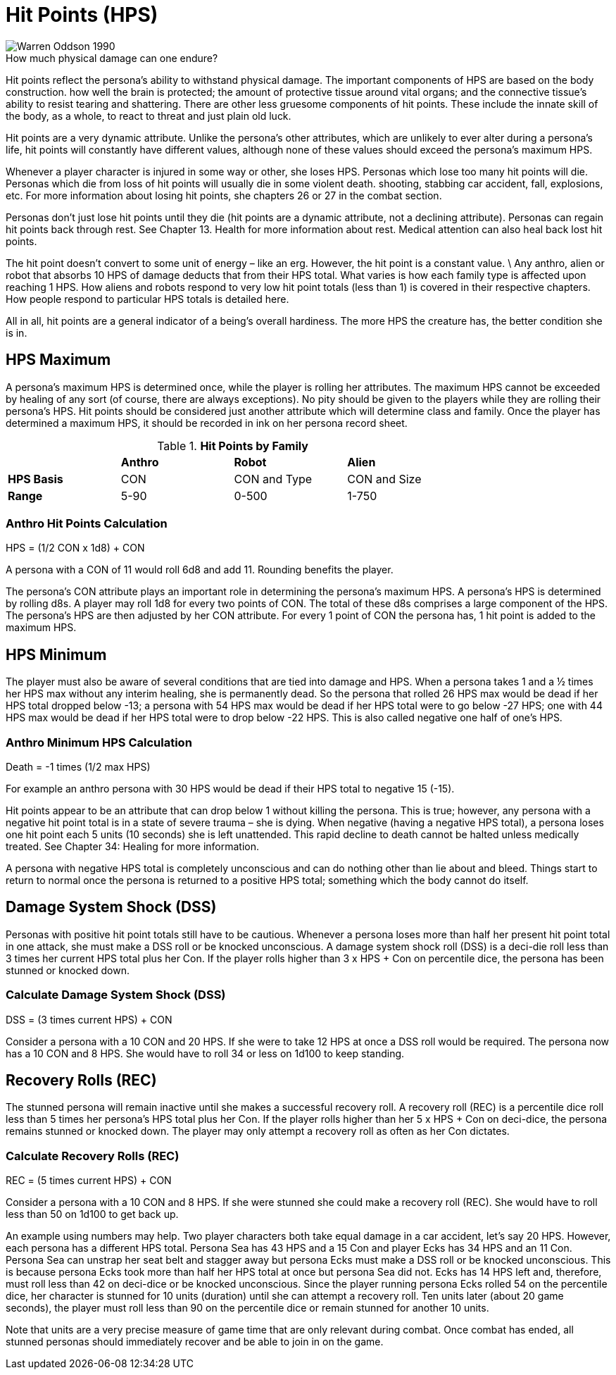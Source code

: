 = Hit Points (HPS)

.How much physical damage can one endure?
[caption='', alt="Warren Oddson 1990" ]
image::ROOT:hitpoints.png[]

Hit points reflect the persona’s ability to withstand physical damage.
The important components of HPS are based on the body construction.
how well the brain is protected; the amount of protective tissue around vital organs; and the connective tissue’s ability to resist tearing and shattering.
There are other less gruesome components of hit points.
These include the innate skill of the body, as a whole, to react to threat and just plain old luck.

Hit points are a very dynamic attribute.
Unlike the persona’s other attributes, which are unlikely to ever alter during a persona’s life, hit points will constantly have different values, although none of these values should exceed the persona’s maximum HPS.

Whenever a player character is injured in some way or other, she loses HPS.
Personas which lose too many hit points will die.
Personas which die from loss of hit points will usually die in some violent death.
shooting, stabbing car accident, fall, explosions, etc.
For more information about losing hit points, she chapters 26 or 27 in the combat section.

Personas don’t just lose hit points until they die (hit points are a dynamic attribute, not a declining attribute).
Personas can regain hit points back through rest.
See Chapter 13. Health for more information about rest.
Medical attention can also heal back lost hit points.

The hit point doesn’t convert to some unit of energy – like an erg.
However, the hit point is a constant value. \
Any anthro, alien or robot that absorbs 10 HPS of damage deducts that from their HPS total.
What varies is how each family type is affected upon reaching 1 HPS.
How aliens and robots respond to very low hit point totals (less than 1) is covered in their respective chapters.
How people respond to particular HPS totals is detailed here.

All in all, hit points are a general indicator of a being’s overall hardiness.
The more HPS the creature has, the better condition she is in.

== HPS Maximum
A persona’s maximum HPS is determined once, while the player is rolling her attributes.
The maximum HPS cannot be exceeded by healing of any sort (of course, there are always exceptions).
No pity should be given to the players while they are rolling their persona’s HPS.
Hit points should be considered just another attribute which will determine class and family.
Once the player has determined a maximum HPS, it should be recorded in ink on her persona record sheet.

// brand new table for version 6.0
.*Hit Points by Family*
[width="75%",cols="<,<,<,<",frame="all", stripes="even"]

|===

|
s|Anthro
s|Robot
s|Alien

s|HPS Basis
|CON
|CON and Type
|CON and Size

s|Range
|5-90
|0-500
|1-750

|===


=== Anthro Hit Points Calculation
.HPS = (1/2 CON x 1d8) + CON
****
A persona with a CON of 11 would roll 6d8 and add 11. Rounding benefits the player.
****


The persona’s CON attribute plays an important role in determining the persona’s maximum HPS.
A persona’s HPS is determined by rolling d8s.
A player may roll 1d8 for every two points of CON.
The total of these d8s comprises a large component of the HPS. The persona’s HPS are then adjusted by her CON attribute.
For every 1 point of CON the persona has, 1 hit point is added to the maximum HPS.

== HPS Minimum

The player must also be aware of several conditions that are tied into damage and HPS.
When a persona takes 1 and a ½ times her HPS max without any interim healing, she is permanently dead.
So the persona that rolled 26 HPS max would be dead if her HPS total dropped below -13; a persona with 54 HPS max would be dead if her HPS total were to go below -27 HPS; one with 44 HPS max would be dead if her HPS total were to drop below -22 HPS.
This is also called negative one half of one’s HPS.

=== Anthro Minimum HPS Calculation
.Death = -1 times (1/2 max HPS)
****
For example an anthro persona with 30 HPS would be dead if their HPS total to negative 15 (-15).
****

Hit points appear to be an attribute that can drop below 1 without killing the persona.
This is true; however, any persona with a negative hit point total is in a state of severe trauma – she is dying.
When negative (having a negative HPS total), a persona loses one hit point each 5 units (10 seconds) she is left unattended.
This rapid decline to death cannot be halted unless medically treated.
See Chapter 34: Healing for more information.

A persona with negative HPS total is completely unconscious and can do nothing other than lie about and bleed.
Things start to return to normal once the persona is returned to a positive HPS total; something which the body cannot do itself.

== Damage System Shock (DSS)
Personas with positive hit point totals still have to be cautious.
Whenever a persona loses more than half her present hit point total in one attack, she must make a DSS roll or be knocked unconscious.
A damage system shock roll (DSS) is a deci-die roll less than 3 times her current HPS total plus her Con.
If the player rolls higher than 3 x HPS + Con on percentile dice, the persona has been stunned or knocked down.


=== Calculate Damage System Shock (DSS)
.DSS = (3 times current HPS) + CON
****
Consider a persona with a 10 CON and 20 HPS. 
If she were to take 12 HPS at once a DSS roll would be required.
The persona now has a 10 CON and 8 HPS.
She would have to roll 34 or less on 1d100 to keep standing.
****

== Recovery Rolls (REC)
The stunned persona will remain inactive until she makes a successful recovery roll.
A recovery roll (REC) is a percentile dice roll less than 5 times her persona’s HPS total plus her Con.
If the player rolls higher than her 5 x HPS + Con on deci-dice, the persona remains stunned or knocked down.
The player may only attempt a recovery roll as often as her Con dictates.


=== Calculate Recovery Rolls (REC)
.REC = (5 times current HPS) + CON
****
Consider a persona with a 10 CON and 8 HPS. 
If she were stunned she could make a recovery roll (REC).
She would have to roll less than 50 on 1d100 to get back up.
****


An example using numbers may help.
Two player characters both take equal damage in a car accident, let’s say 20 HPS.
However, each persona has a different HPS total.
Persona Sea has 43 HPS and a 15 Con and player Ecks has 34 HPS and an 11 Con.
Persona Sea can unstrap her seat belt and stagger away but persona Ecks must make a DSS roll or be knocked unconscious.
This is because persona Ecks took more than half her HPS total at once but persona Sea did not.
Ecks has 14 HPS left and, therefore, must roll less than 42 on deci-dice or be knocked unconscious.
Since the player running persona Ecks rolled 54 on the percentile dice, her character is stunned for 10 units (duration) until she can attempt a recovery roll.
Ten units later (about 20 game seconds), the player must roll less than 90 on the percentile dice or remain stunned for another 10 units.

Note that units are a very precise measure of game time that are only relevant during combat.
Once combat has ended, all stunned personas should immediately recover and be able to join in on the game.
